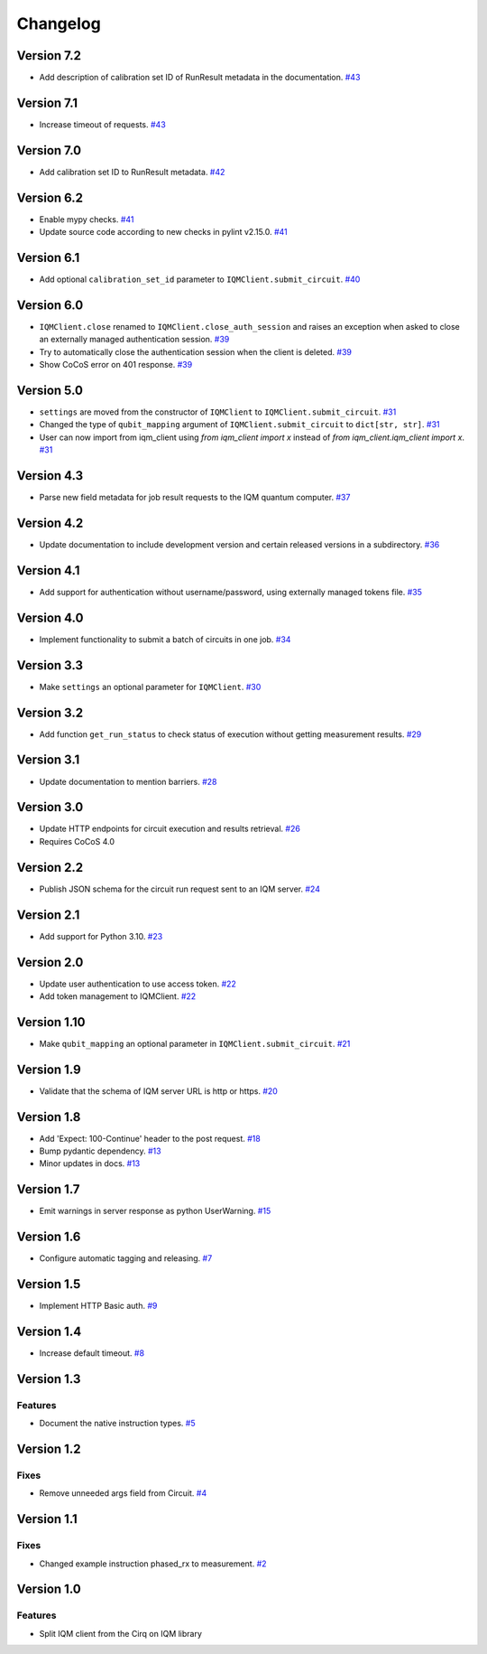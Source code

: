 =========
Changelog
=========

Version 7.2
===========

* Add description of calibration set ID of RunResult metadata in the documentation. `#43 <https://github.com/iqm-finland/iqm-client/pull/43>`_

Version 7.1
===========

* Increase timeout of requests. `#43 <https://github.com/iqm-finland/iqm-client/pull/43>`_

Version 7.0
===========

* Add calibration set ID to RunResult metadata. `#42 <https://github.com/iqm-finland/iqm-client/pull/42>`_

Version 6.2
===========

* Enable mypy checks. `#41 <https://github.com/iqm-finland/iqm-client/pull/41>`_
* Update source code according to new checks in pylint v2.15.0. `#41 <https://github.com/iqm-finland/iqm-client/pull/41>`_

Version 6.1
===========

* Add optional ``calibration_set_id`` parameter to ``IQMClient.submit_circuit``. `#40 <https://github.com/iqm-finland/iqm-client/pull/40>`_

Version 6.0
===========

* ``IQMClient.close`` renamed to ``IQMClient.close_auth_session`` and raises an exception when asked to close an externally managed authentication session. `#39 <https://github.com/iqm-finland/iqm-client/pull/39>`_
* Try to automatically close the authentication session when the client is deleted. `#39 <https://github.com/iqm-finland/iqm-client/pull/39>`_
* Show CoCoS error on 401 response. `#39 <https://github.com/iqm-finland/iqm-client/pull/39>`_

Version 5.0
===========

* ``settings`` are moved from the constructor of ``IQMClient`` to ``IQMClient.submit_circuit``. `#31 <https://github.com/iqm-finland/iqm-client/pull/31>`_
* Changed the type of ``qubit_mapping`` argument of ``IQMClient.submit_circuit`` to ``dict[str, str]``. `#31 <https://github.com/iqm-finland/iqm-client/pull/31>`_
* User can now import from iqm_client using `from iqm_client import x` instead of `from iqm_client.iqm_client import x`. `#31 <https://github.com/iqm-finland/iqm-client/pull/31>`_

Version 4.3
===========

* Parse new field metadata for job result requests to the IQM quantum computer. `#37 <https://github.com/iqm-finland/iqm-client/pull/37>`_

Version 4.2
===========

* Update documentation to include development version and certain released versions in a subdirectory. `#36 <https://github.com/iqm-finland/iqm-client/pull/36>`_

Version 4.1
===========

* Add support for authentication without username/password, using externally managed tokens file. `#35 <https://github.com/iqm-finland/iqm-client/pull/35>`_

Version 4.0
===========

* Implement functionality to submit a batch of circuits in one job. `#34 <https://github.com/iqm-finland/iqm-client/pull/34>`_

Version 3.3
===========

* Make ``settings`` an optional parameter for ``IQMClient``. `#30 <https://github.com/iqm-finland/iqm-client/pull/30>`_

Version 3.2
===========

* Add function ``get_run_status`` to check status of execution without getting measurement results. `#29 <https://github.com/iqm-finland/iqm-client/pull/29>`_

Version 3.1
===========

* Update documentation to mention barriers. `#28 <https://github.com/iqm-finland/iqm-client/pull/28>`_
  
Version 3.0
===========

* Update HTTP endpoints for circuit execution and results retrieval. `#26 <https://github.com/iqm-finland/iqm-client/pull/26>`_
* Requires CoCoS 4.0

Version 2.2
===========

* Publish JSON schema for the circuit run request sent to an IQM server. `#24 <https://github.com/iqm-finland/iqm-client/pull/24>`_

Version 2.1
===========

* Add support for Python 3.10. `#23 <https://github.com/iqm-finland/iqm-client/pull/23>`_

Version 2.0
===========

* Update user authentication to use access token. `#22 <https://github.com/iqm-finland/iqm-client/pull/22>`_
* Add token management to IQMClient. `#22 <https://github.com/iqm-finland/iqm-client/pull/22>`_

Version 1.10
============

* Make ``qubit_mapping`` an optional parameter in ``IQMClient.submit_circuit``. `#21 <https://github.com/iqm-finland/iqm-client/pull/21>`_

Version 1.9
===========

* Validate that the schema of IQM server URL is http or https. `#20 <https://github.com/iqm-finland/iqm-client/pull/20>`_

Version 1.8
===========

* Add 'Expect: 100-Continue' header to the post request. `#18 <https://github.com/iqm-finland/iqm-client/pull/18>`_
* Bump pydantic dependency. `#13 <https://github.com/iqm-finland/iqm-client/pull/13>`_
* Minor updates in docs. `#13 <https://github.com/iqm-finland/iqm-client/pull/13>`_

Version 1.7
===========

* Emit warnings in server response as python UserWarning. `#15 <https://github.com/iqm-finland/iqm-client/pull/15>`_

Version 1.6
===========

* Configure automatic tagging and releasing. `#7 <https://github.com/iqm-finland/iqm-client/pull/7>`_

Version 1.5
===========

* Implement HTTP Basic auth. `#9 <https://github.com/iqm-finland/iqm-client/pull/9>`_

Version 1.4
===========

* Increase default timeout. `#8 <https://github.com/iqm-finland/iqm-client/pull/8>`_

Version 1.3
===========

Features
--------

* Document the native instruction types. `#5 <https://github.com/iqm-finland/iqm-client/pull/5>`_


Version 1.2
===========

Fixes
-----

* Remove unneeded args field from Circuit. `#4 <https://github.com/iqm-finland/iqm-client/pull/4>`_


Version 1.1
===========

Fixes
-----

* Changed example instruction phased_rx to measurement. `#2 <https://github.com/iqm-finland/iqm-client/pull/2>`_


Version 1.0
===========

Features
--------

* Split IQM client from the Cirq on IQM library
